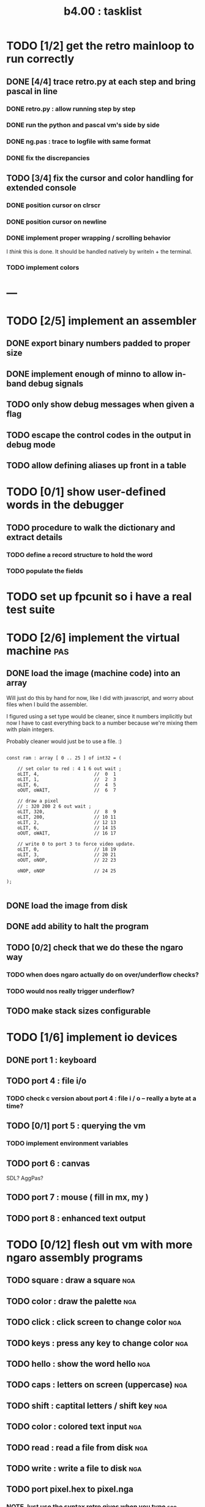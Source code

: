 #+TITLE: b4.00 : tasklist

* TODO [1/2] get the retro mainloop to run correctly
** DONE [4/4] trace retro.py at each step and bring pascal in line
*** DONE retro.py : allow running step by step
*** DONE run the python and pascal vm's side by side
*** DONE ng.pas : trace to logfile with same format
*** DONE fix the discrepancies
** TODO [3/4] fix the cursor and color handling for extended console
*** DONE position cursor on clrscr
*** DONE position cursor on newline
*** DONE implement proper wrapping / scrolling behavior
I /think/ this is done. It should be handled natively by writeln + the terminal.
*** TODO implement colors

* ---

* TODO [2/5] implement an assembler
** DONE export binary numbers padded to proper size
** DONE implement enough of minno to allow in-band debug signals
** TODO only show debug messages when given a flag
** TODO escape the control codes in the output in debug mode
** TODO allow defining aliases up front in a table
* TODO [0/1] show user-defined words in the debugger
** TODO procedure to walk the dictionary and extract details
*** COMMENT Crc said that positon 2 in the image is the pointer to "last" 
(the address of the last defined word, from which you can follow the links back to get the others.)

See file:~/vrx/doc/Commentary.txt 
and file:~/vrx/examples/autopsy.rx
# ( ~/vrx is just my retroforth working copy )

*** TODO define a record structure to hold the word
*** TODO populate the fields

* TODO set up fpcunit so i have a real test suite
* TODO [2/6] implement the virtual machine                              :pas:
** DONE load the image (machine code) into an array

Will just do this by hand for now, like I did with javascript, and worry about files when I build the assembler.

I figured using a set type would be cleaner, since it numbers implicitly but now I have to cast everything back to a number because we're mixing them with plain integers.

Probably cleaner would just be to use a file. :)

#+name: machine-code
#+begin_src delphi
  
  const ram : array [ 0 .. 25 ] of int32 = (
  
      // set color to red : 4 1 6 out wait ; 
      oLIT, 4,                    //  0  1
      oLIT, 1,                    //  2  3
      oLIT, 6,                    //  4  5
      oOUT, oWAIT,                //  6  7
            
      // draw a pixel
      // : 320 200 2 6 out wait ;
      oLIT, 320,                  //  8  9
      oLIT, 200,                  // 10 11
      oLIT, 2,                    // 12 13
      oLIT, 6,                    // 14 15
      oOUT, oWAIT,                // 16 17
  
      // write 0 to port 3 to force video update. 
      oLIT, 0,                    // 18 19
      oLIT, 3,                    // 20 21
      oOUT, oNOP,                 // 22 23
  
      oNOP, oNOP                  // 24 25
  
  );
  
#+end_src
** DONE load the image from disk
** DONE add ability to halt the program
** TODO [0/2] check that we do these the ngaro way
*** TODO when does ngaro actually do on over/underflow checks?
*** TODO would nos really trigger underflow?
** TODO make stack sizes configurable
* TODO [1/6] implement io devices
** DONE port 1 : keyboard
** TODO port 4 : file i/o
*** TODO check c version about port 4 : file i / o -- really a byte at a time?
** TODO [0/1] port 5 : querying the vm
*** TODO implement environment variables
** TODO port 6 : canvas
SDL? AggPas?
** TODO port 7 : mouse ( fill in mx, my )
** TODO port 8 : enhanced text output

* TODO [0/12] flesh out vm with more ngaro assembly programs
** TODO square : draw a square                                          :nga:
** TODO color  : draw the palette                                      :nga:
** TODO click  : click screen to change color                          :nga:
** TODO keys   : press any key to change color                         :nga:
** TODO hello  : show the word hello                                   :nga:
** TODO caps   : letters on screen (uppercase)                         :nga:
** TODO shift  : captital letters / shift key                          :nga:
** TODO color  : colored text input                                    :nga:
** TODO read   : read a file from disk                                 :nga:
** TODO write  : write a file to disk                                  :nga:
** TODO port pixel.hex to pixel.nga
*** NOTE Just use the syntax retro gives when you type =see=
#+begin_example
Retro 11.0 (1309798464)

ok  see ok 
1423 nop   
1424 nop   
1425 lit   4
1427 @     
1428 call  167
1429 0;    
1430 drop  
1431 call  421
1432 lit   54
1434 call  443
1435 ;     

ok  

#+end_example


* ---
* TODO [0/3] bugs in other ngaro vms
** TODO py : crashes on "help" - why?
** TODO js : direct input for the terminal
** TODO js : port 2 : sending negative value should clear the screen, but doesn't, in js version
#+begin_src javascript
portHandlers[2] = function()
{
  Term.renderChar( data.pop );
  ports[ 2 ] = 0;
}
#+end_src


* end
